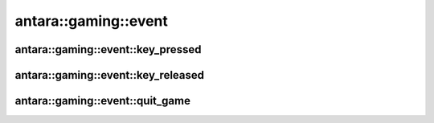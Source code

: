 antara::gaming::event
=====================

antara::gaming::event::key_pressed
-----------------------------------

.. doxygenstruct:: antara::gaming::event::key_pressed
   :project: antara-gaming-sdk
   :members:
   :protected-members:
   :private-members:


antara::gaming::event::key_released
-----------------------------------

.. doxygenstruct:: antara::gaming::event::key_released
   :project: antara-gaming-sdk
   :members:
   :protected-members:
   :private-members:

antara::gaming::event::quit_game
-----------------------------------

.. doxygenstruct:: antara::gaming::event::quit_game
   :project: antara-gaming-sdk
   :members:
   :protected-members:
   :private-members: